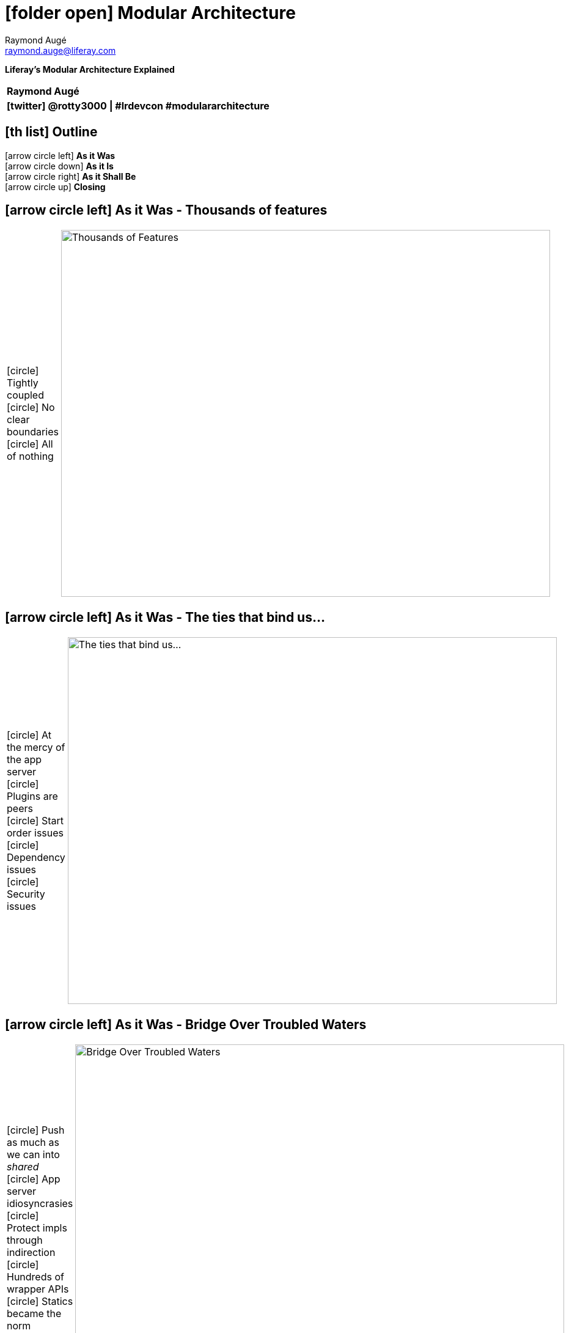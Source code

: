 # icon:folder-open[] Modular Architecture
Raymond Augé <raymond.auge@liferay.com>
:icons: font
:title: Modular Architecture
:description: Presentation at Liferay DEVCON 2014
:hashtags: #lrdevcon #modulararchitecture
:twitter: @rotty3000

[big]**Liferay's Modular Architecture Explained**

|===
|**{author}**
|**icon:twitter[] {twitter} \| {hashtags}**
|===

////
Liferay Portal has always been a feature rich application with thousands of features and options resulting in billions of possible deployment scenarios. However, regardless of configuration, Liferay's core is all or nothing. We'll discuss the strategy used to redesign Liferay for modularity to improve quality and maintainability while allowing optional features to be completely removed or easily updated.
////

<<<

== icon:th-list[] Outline

icon:arrow-circle-left[] [big]**As it Was** +
icon:arrow-circle-down[] [big]**As it Is** +
icon:arrow-circle-right[] [big]**As it Shall Be** +
icon:arrow-circle-up[] [big]**Closing**

<<<

== icon:arrow-circle-left[] As it Was - Thousands of features

[cols="2*", frame="none"]
|===
|
icon:circle[] Tightly coupled +
icon:circle[] No clear boundaries +
icon:circle[] All of nothing
|
image:resources/scrapNAS001_f.jpg[Thousands of Features, 800, 600, align="center"]
|===

<<<

== icon:arrow-circle-left[] As it Was - The ties that bind us...

[cols="2*", frame="none"]
|===
|
icon:circle[] At the mercy of the app server +
icon:circle[] Plugins are peers +
icon:circle[] Start order issues +
icon:circle[] Dependency issues +
icon:circle[] Security issues
|
image:resources/scrapNAS001_d.jpg[The ties that bind us..., 800, 600, align="center"]
|===

<<<

== icon:arrow-circle-left[] As it Was - Bridge Over Troubled Waters

[cols="2*", frame="none"]
|===
|
icon:circle[] Push as much as we can into _shared_ +
icon:circle[] App server idiosyncrasies +
icon:circle[] Protect impls through indirection +
icon:circle[] Hundreds of wrapper APIs +
icon:circle[] Statics became the norm
|
image:resources/scrapNAS001_e.jpg[Bridge Over Troubled Waters, 800, 600, align="center"]
|===

<<<

== icon:arrow-circle-down[] As it Is - Take Back Control

[cols="2*", frame="none"]
|===
|
icon:circle[] Create a plugin runtime under Liferay's control +
icon:circle[] Implement infrastructure support +
icon:circle[] Emulate some of the App Server features
|
image:resources/scrapNAS001_h.jpg[Take Back Control, 800, 600, align="center"]
|===

<<<

== icon:arrow-circle-down[] As it Is - Don't turn your back

[cols="2*", frame="none"]
|===
|
icon:circle[] Make sure that legacy apps (WARs) _can_ still work icon:angle-right[] provide for +
icon:circle-o[] Auto conversion to OSGi (WAB) +
icon:circle-o[] JSP support in OSGi +
icon:circle[] In the process icon:angle-right[] Make a few enhancements +
icon:circle-o[] Implement better dependency management +
icon:circle-o[] Publish SB services as OSGi services +
icon:circle-o[] Eliminate SB service jar copying (go direct, don't need CLP)
|
image:resources/scrapNAS001_i.jpg[Don't turn your back, 800, 600, align="center"]
|===

<<<

== icon:arrow-circle-down[] As it Is - Tear Down the Walls

[cols="2*", frame="none"]
|===
|
icon:circle[] OSGi decoupling is primarily based on the service registry +
icon:circle[] Simplify integration point logic through the Registry
|
image:resources/scrapNAS001_k.jpg[Don't turn your back, 800, 600, align="center"]
|===

<<<

== icon:arrow-circle-down[] As it Is - Tear Down the Walls

[cols="2*", frame="none"]
|===
|
icon:circle[] Registry opens the door for providers from any source +
icon:circle[] Registry allows integration points to be placed anywhere
|
image:resources/scrapNAS001_l.jpg[Don't turn your back, 800, 600, align="center"]
|===

<<<

== icon:arrow-circle-down[] As it Is - Breaking it Down

[cols="2*", frame="none"]
|===
|
icon:circle[] Refactoring core pieces into modules
|
image:resources/scrapNAS001_m.jpg[Breaking it Down, 800, 600, align="center"]
|===

<<<

== icon:arrow-circle-down[] As it Is - Breaking it Down

[cols="2*", frame="none"]
|===
|
icon:circle[] Shrinking the monolith +
icon:circle[] Enable real optionality
|
image:resources/scrapNAS001_n.jpg[Breaking it Down, 800, 600, align="center"]
|===

<<<

== icon:arrow-circle-right[] As it Shall Be - Strong Foundation

[cols="2*", frame="none"]
|===
|
icon:circle[] Core of essentials +
icon:circle[] Increase re-use +
icon:circle[] Smaller physical / memory footprint +
icon:circle[] Easier configuration
|
image:resources/scrapNAS001_o.jpg[Breaking it Down, 800, 600, align="center"]
|===

<<<

== icon:arrow-circle-up[] Closing

[cols="2*", frame="none"]
|===
|
icon:circle[] Monoliths are hard to maintain and have high production costs +
icon:circle[] Modularity promotes isolation which promotes re-use which promotes innovation +
icon:circle[] Modularity reduces coupling which reduces maintenance costs which leads to satisfied users +
|
image:resources/scrapNAS002_a.jpg[Breaking it Down, 800, 600, align="center"]
|===

<<<

== icon:arrow-circle-up[] Closing

[cols="2*", frame="none"]
|===
|
Liferay is doing whatever it can to +
 +
icon:check-square-o[] Increase productivity +
icon:check-square-o[] Reducing production and maintenance costs +
icon:check-square-o[] Get out of your way (so you can reach your goal faster)
|
image:resources/scrapNAS002_a.jpg[Breaking it Down, 800, 600, align="center"]
|===

<<<

== icon:comments[] Thank You!

[cols="1*", frame="none"]
|===
|
icon:envelope[] raymond.auge@liferay.com +
icon:twitter[] [big]**@rotty3000**
|===